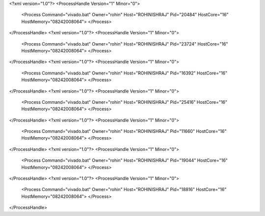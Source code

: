 <?xml version="1.0"?>
<ProcessHandle Version="1" Minor="0">
    <Process Command="vivado.bat" Owner="rohin" Host="ROHINISHRAJ" Pid="20484" HostCore="16" HostMemory="08242008064">
    </Process>
</ProcessHandle>
<?xml version="1.0"?>
<ProcessHandle Version="1" Minor="0">
    <Process Command="vivado.bat" Owner="rohin" Host="ROHINISHRAJ" Pid="23724" HostCore="16" HostMemory="08242008064">
    </Process>
</ProcessHandle>
<?xml version="1.0"?>
<ProcessHandle Version="1" Minor="0">
    <Process Command="vivado.bat" Owner="rohin" Host="ROHINISHRAJ" Pid="16392" HostCore="16" HostMemory="08242008064">
    </Process>
</ProcessHandle>
<?xml version="1.0"?>
<ProcessHandle Version="1" Minor="0">
    <Process Command="vivado.bat" Owner="rohin" Host="ROHINISHRAJ" Pid="25416" HostCore="16" HostMemory="08242008064">
    </Process>
</ProcessHandle>
<?xml version="1.0"?>
<ProcessHandle Version="1" Minor="0">
    <Process Command="vivado.bat" Owner="rohin" Host="ROHINISHRAJ" Pid="11660" HostCore="16" HostMemory="08242008064">
    </Process>
</ProcessHandle>
<?xml version="1.0"?>
<ProcessHandle Version="1" Minor="0">
    <Process Command="vivado.bat" Owner="rohin" Host="ROHINISHRAJ" Pid="19044" HostCore="16" HostMemory="08242008064">
    </Process>
</ProcessHandle>
<?xml version="1.0"?>
<ProcessHandle Version="1" Minor="0">
    <Process Command="vivado.bat" Owner="rohin" Host="ROHINISHRAJ" Pid="18816" HostCore="16" HostMemory="08242008064">
    </Process>
</ProcessHandle>
